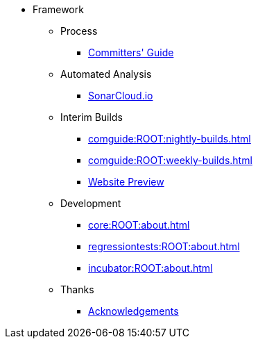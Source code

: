 
:Notice: Licensed to the Apache Software Foundation (ASF) under one or more contributor license agreements. See the NOTICE file distributed with this work for additional information regarding copyright ownership. The ASF licenses this file to you under the Apache License, Version 2.0 (the "License"); you may not use this file except in compliance with the License. You may obtain a copy of the License at. http://www.apache.org/licenses/LICENSE-2.0 . Unless required by applicable law or agreed to in writing, software distributed under the License is distributed on an "AS IS" BASIS, WITHOUT WARRANTIES OR  CONDITIONS OF ANY KIND, either express or implied. See the License for the specific language governing permissions and limitations under the License.


* Framework


** Process
*** xref:comguide:ROOT:about.adoc[Committers' Guide]

** Automated Analysis
*** link:https://sonarcloud.io/dashboard?id=apache_causeway[SonarCloud.io]

** Interim Builds

*** xref:comguide:ROOT:nightly-builds.adoc[]
*** xref:comguide:ROOT:weekly-builds.adoc[]
*** link:https://apache-causeway-committers.github.io/causeway-nightly[Website Preview]


** Development

*** xref:core:ROOT:about.adoc[]
*** xref:regressiontests:ROOT:about.adoc[]
*** xref:incubator:ROOT:about.adoc[]

** Thanks

*** xref:more-thanks/more-thanks.adoc[Acknowledgements]

